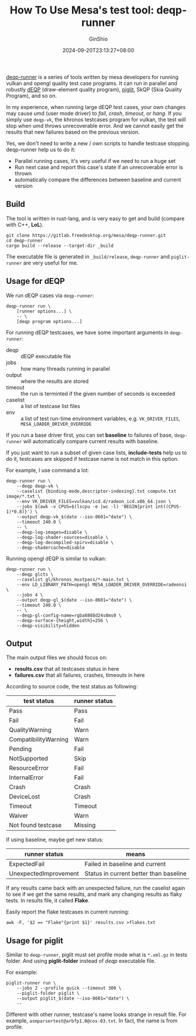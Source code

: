 #+hugo_categories: GPU Mesa
#+hugo_tags: HowTo
#+hugo_draft: false
#+hugo_locale: en
#+hugo_lastmod: 2024-09-20T23:13:27+08:00
#+hugo_auto_set_lastmod: nil
#+hugo_front_matter_key_replace: author>authors
#+title: How To Use Mesa's test tool: deqp-runner
#+author: GinShio
#+date: 2024-09-20T23:13:27+08:00
#+email: ginshio78@gmail.com
#+description: GinShio | how to use mesa's test tool: deqp-runner
#+keywords: GPU Mesa HowTo
#+export_file_name: how-to-use-deqp-runner.md

[[https://gitlab.freedesktop.org/mesa/deqp-runner][deqp-runner]] is a series of tools written by mesa developers for running vulkan
and opengl quality test case programs. It can run in parallel and robustly [[https://github.com/KhronosGroup/VK-GL-CTS][dEQP]]
(draw-element quality program), [[https://gitlab.freedesktop.org/mesa/piglit][piglit]], SkQP (Skia Quality Program), and so on.

In my experience, when running large dEQP test cases, your own changes may cause
umd (user mode driver) to /fail/, /crash/, /timeout/, or /hang/. If you simply use
=deqp-vk=, the khronos testcases program for vulkan, the test will stop when umd
throws unrecoverable error. And we cannot easily get the results that new
failures based on the previous version.

Yes, we don't need to write a new / own scripts to handle testcase stopping.
deqp-runner help us to do it:
 + Parallel running cases, it's very useful if we need to run a huge set
 + Run next case and report this case's state if an unrecoverable error is
   thrown
 + automatically compare the differences between baseline and current version

** Build

The tool is written in rust-lang, and is very easy to get and build (compare
with C++, *LoL*).

#+begin_src shell
git clone https://gitlab.freedesktop.org/mesa/deqp-runner.git
cd deqp-runner
cargo build --release --target-dir _build
#+end_src

The executable file is generated in =_build/release=, =deqp-runner= and
=piglit-runner= are very useful for me.

** Usage for dEQP

We run dEQP cases via =deqp-runner=:
#+begin_src fundamental
deqp-runner run \
    [runner options...] \
    -- \
    [deqp program options...]
#+end_src

For running dEQP testcases, we have some important arguments in =deqp-runner=:
 + deqp :: dEQP executable file
 + jobs :: how many threads running in parallel
 + output :: where the results are stored
 + timeout :: the run is terminted if the given number of seconds is exceeded
 + caselist :: a list of testcase list files
 + env :: a list of test run-time environment variables, e.g. ~VK_DRIVER_FILES~,
   ~MESA_LOADER_DRIVER_OVERRIDE~

If you run a base driver first, you can set *baseline* to failures of base,
=deqp-runner= will automatically compare current results with baseline.

If you just want to run a subset of given case lists, *include-tests* help us to
do it, testcases are skipped if testcase name is not match in this option.

For example, I use command a lot:
#+begin_src shell
deqp-runner run \
    --deqp deqp-vk \
    --caselist {binding-mode,descriptor-indexing}.txt compute.txt image/*.txt \
    --env VK_DRIVER_FILES=vulkan/icd.d/radeon_icd.x86_64.json \
    --jobs $(awk -v CPUS=$(lscpu -e |wc -l) 'BEGIN{print int((CPUS-1)*0.8)}') \
    --output deqp-vk_$(date --iso-8601="date") \
    --timeout 240.0 \
    -- \
    --deqp-log-images=disable \
    --deqp-log-shader-sources=disable \
    --deqp-log-decompiled-spirv=disable \
    --deqp-shadercache=disable
#+end_src

Running opengl dEQP is similar to vulkan:
#+begin_src shell
deqp-runner run \
    --deqp glcts \
    --caselist gl/khronos_mustpass/*-main.txt \
    --env LD_LIBRARY_PATH=opengl MESA_LOADER_DRIVER_OVERRIDE=radeonsi \
    --jobs 4 \
    --output deqp-gl_$(date --iso-8601="date") \
    --timeout 240.0 \
    -- \
    --deqp-gl-config-name=rgba8888d24s8ms0 \
    --deqp-surface-{height,width}=256 \
    --deqp-visibility=hidden
#+end_src

** Output

The main output files we should focus on:
 + *results.csv* that all testcases status in here
 + *failures.csv* that all failures, crashes, timeouts in here

According to source code, the test status as following:
|----------------------+---------------|
| test status          | runner status |
|----------------------+---------------|
| Pass                 | Pass          |
| Fail                 | Fail          |
| QualityWarning       | Warn          |
| CompatibilityWarning | Warn          |
| Pending              | Fail          |
| NotSupported         | Skip          |
| ResourceError        | Fail          |
| InternalError        | Fail          |
| Crash                | Crash         |
| DeviceLost           | Crash         |
| Timeout              | Timeout       |
| Waiver               | Warn          |
| Not found testcase   | Missing       |

If using baseline, maybe get new status:
|-----------------------+----------------------------------------|
| runner status         | means                                  |
|-----------------------+----------------------------------------|
| ExpectedFail          | Failed in baseline and current         |
| UnexpectedImprovement | Status in current better than baseline |

If any results came back with an unexpected failure, run the caselist again to
see if we get the same results, and mark any changing results as flaky tests. In
results file, it called *Flake*.

Easily report the flake testcases in current running:
#+begin_src shell
awk -F, '$2 == "Flake"{print $1}' results.csv >flakes.txt
#+end_src

** Usage for piglit

Similar to =deqp-runner=, piglit must set profile mode what is ~*.xml.gz~ in tests
folder. And using *piglit-folder* instead of /deqp/ executable file.

For example:
#+begin_src shell
piglit-runner run \
    --jobs 2 --profile quick --timeout 300 \
    --piglit-folder piglit \
    --output piglit_$(date --iso-8601="date") \
    --
#+end_src

Different with other runner, testcase's name looks strange in result file. For
example, =asmparsertest@arbfp1.0@cos-03.txt=. In fact, the name is from profile.

